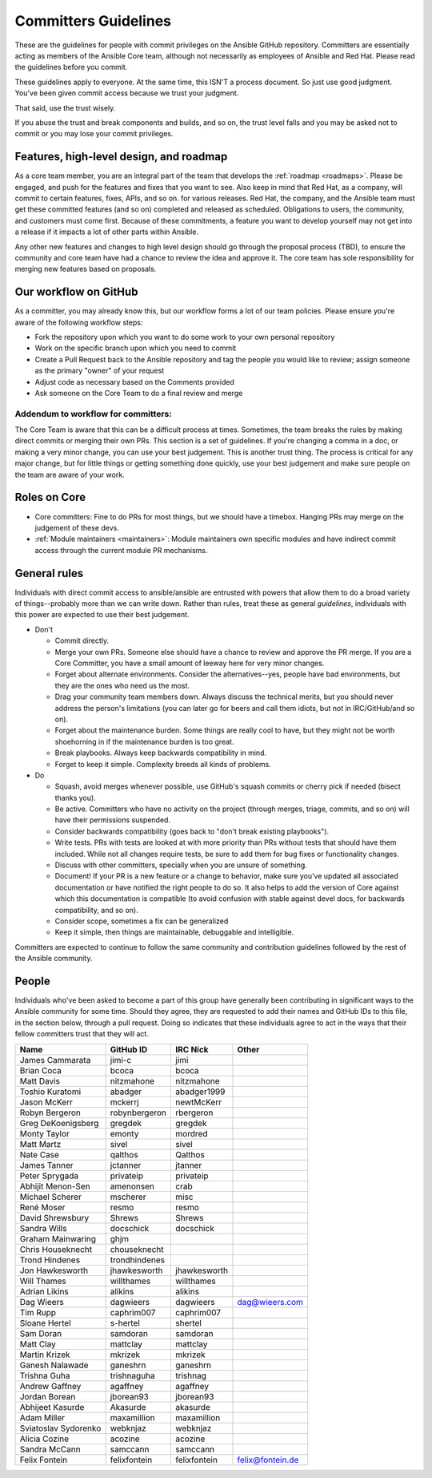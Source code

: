 .. _community_committer_guidelines:

*********************
Committers Guidelines
*********************

These are the guidelines for people with commit privileges on the Ansible GitHub repository. Committers are essentially acting as members of the Ansible Core team, although not necessarily as employees of Ansible and Red Hat. Please read the guidelines before you commit.

These guidelines apply to everyone. At the same time, this ISN'T a process document. So just use good judgment. You've been given commit access because we trust your judgment.

That said, use the trust wisely.

If you abuse the trust and break components and builds, and so on, the trust level falls and you may be asked not to commit or you may lose your commit privileges.

Features, high-level design, and roadmap
========================================

As a core team member, you are an integral part of the team that develops the :ref:`roadmap <roadmaps>`. Please be engaged, and push for the features and fixes that you want to see. Also keep in mind that Red Hat, as a company, will commit to certain features, fixes, APIs, and so on. for various releases. Red Hat, the company, and the Ansible team must get these committed features (and so on) completed and released as scheduled. Obligations to users, the community, and customers must come first. Because of these commitments, a feature you want to develop yourself may not get into a release if it impacts a lot of other parts within Ansible.

Any other new features and changes to high level design should go through the proposal process (TBD), to ensure the community and core team have had a chance to review the idea and approve it. The core team has sole responsibility for merging new features based on proposals.

Our workflow on GitHub
======================

As a committer, you may already know this, but our workflow forms a lot of our team policies. Please ensure you're aware of the following workflow steps:

* Fork the repository upon which you want to do some work to your own personal repository
* Work on the specific branch upon which you need to commit
* Create a Pull Request back to the Ansible repository and tag the people you would like to review; assign someone as the primary "owner" of your request
* Adjust code as necessary based on the Comments provided
* Ask someone on the Core Team to do a final review and merge

Addendum to workflow for committers:
------------------------------------

The Core Team is aware that this can be a difficult process at times. Sometimes, the team breaks the rules by making direct commits or merging their own PRs. This section is a set of guidelines. If you're changing a comma in a doc, or making a very minor change, you can use your best judgement. This is another trust thing. The process is critical for any major change, but for little things or getting something done quickly, use your best judgement and make sure people on the team are aware of your work.

Roles on Core
=============
* Core committers: Fine to do PRs for most things, but we should have a timebox. Hanging PRs may merge on the judgement of these devs.
* :ref:`Module maintainers <maintainers>`: Module maintainers own specific modules and have indirect commit access through the current module PR mechanisms.

General rules
=============
Individuals with direct commit access to ansible/ansible are entrusted with powers that allow them to do a broad variety of things--probably more than we can write down. Rather than rules, treat these as general *guidelines*, individuals with this power are expected to use their best judgement.

* Don't

  - Commit directly.
  - Merge your own PRs. Someone else should have a chance to review and approve the PR merge. If you are a Core Committer, you have a small amount of leeway here for very minor changes.
  - Forget about alternate environments. Consider the alternatives--yes, people have bad environments, but they are the ones who need us the most.
  - Drag your community team members down. Always discuss the technical merits, but you should never address the person's limitations (you can later go for beers and call them idiots, but not in IRC/GitHub/and so on).
  - Forget about the maintenance burden. Some things are really cool to have, but they might not be worth shoehorning in if the maintenance burden is too great.
  - Break playbooks. Always keep backwards compatibility in mind.
  - Forget to keep it simple. Complexity breeds all kinds of problems.

* Do

  - Squash, avoid merges whenever possible, use GitHub's squash commits or cherry pick if needed (bisect thanks you).
  - Be active. Committers who have no activity on the project (through merges, triage, commits, and so on) will have their permissions suspended.
  - Consider backwards compatibility (goes back to "don't break existing playbooks").
  - Write tests. PRs with tests are looked at with more priority than PRs without tests that should have them included. While not all changes require tests, be sure to add them for bug fixes or functionality changes.
  - Discuss with other committers, specially when you are unsure of something.
  - Document! If your PR is a new feature or a change to behavior, make sure you've updated all associated documentation or have notified the right people to do so. It also helps to add the version of Core against which this documentation is compatible (to avoid confusion with stable against devel docs, for backwards compatibility, and so on).
  - Consider scope, sometimes a fix can be generalized
  - Keep it simple, then things are maintainable, debuggable and intelligible.

Committers are expected to continue to follow the same community and contribution guidelines followed by the rest of the Ansible community.


People
======

Individuals who've been asked to become a part of this group have generally been contributing in significant ways to the Ansible community for some time. Should they agree, they are requested to add their names and GitHub IDs to this file, in the section below, through a pull request. Doing so indicates that these individuals agree to act in the ways that their fellow committers trust that they will act.

+---------------------+----------------------+--------------------+----------------------+
| Name                | GitHub ID            | IRC Nick           | Other                |
+=====================+======================+====================+======================+
| James Cammarata     | jimi-c               | jimi               |                      |
+---------------------+----------------------+--------------------+----------------------+
| Brian Coca          | bcoca                | bcoca              |                      |
+---------------------+----------------------+--------------------+----------------------+
| Matt Davis          | nitzmahone           | nitzmahone         |                      |
+---------------------+----------------------+--------------------+----------------------+
| Toshio Kuratomi     | abadger              | abadger1999        |                      |
+---------------------+----------------------+--------------------+----------------------+
| Jason McKerr        | mckerrj              | newtMcKerr         |                      |
+---------------------+----------------------+--------------------+----------------------+
| Robyn Bergeron      | robynbergeron        | rbergeron          |                      |
+---------------------+----------------------+--------------------+----------------------+
| Greg DeKoenigsberg  | gregdek              | gregdek            |                      |
+---------------------+----------------------+--------------------+----------------------+
| Monty Taylor        | emonty               | mordred            |                      |
+---------------------+----------------------+--------------------+----------------------+
| Matt Martz          | sivel                | sivel              |                      |
+---------------------+----------------------+--------------------+----------------------+
| Nate Case           | qalthos              | Qalthos            |                      |
+---------------------+----------------------+--------------------+----------------------+
| James Tanner        | jctanner             | jtanner            |                      |
+---------------------+----------------------+--------------------+----------------------+
| Peter Sprygada      | privateip            | privateip          |                      |
+---------------------+----------------------+--------------------+----------------------+
| Abhijit Menon-Sen   | amenonsen            | crab               |                      |
+---------------------+----------------------+--------------------+----------------------+
| Michael Scherer     | mscherer             | misc               |                      |
+---------------------+----------------------+--------------------+----------------------+
| René Moser          | resmo                | resmo              |                      |
+---------------------+----------------------+--------------------+----------------------+
| David Shrewsbury    | Shrews               | Shrews             |                      |
+---------------------+----------------------+--------------------+----------------------+
| Sandra Wills        | docschick            | docschick          |                      |
+---------------------+----------------------+--------------------+----------------------+
| Graham Mainwaring   | ghjm                 |                    |                      |
+---------------------+----------------------+--------------------+----------------------+
| Chris Houseknecht   | chouseknecht         |                    |                      |
+---------------------+----------------------+--------------------+----------------------+
| Trond Hindenes      | trondhindenes        |                    |                      |
+---------------------+----------------------+--------------------+----------------------+
| Jon Hawkesworth     | jhawkesworth         | jhawkesworth       |                      |
+---------------------+----------------------+--------------------+----------------------+
| Will Thames         | willthames           | willthames         |                      |
+---------------------+----------------------+--------------------+----------------------+
| Adrian Likins       | alikins              | alikins            |                      |
+---------------------+----------------------+--------------------+----------------------+
| Dag Wieers          | dagwieers            | dagwieers          | dag@wieers.com       |
+---------------------+----------------------+--------------------+----------------------+
| Tim Rupp            | caphrim007           | caphrim007         |                      |
+---------------------+----------------------+--------------------+----------------------+
| Sloane Hertel       | s-hertel             | shertel            |                      |
+---------------------+----------------------+--------------------+----------------------+
| Sam Doran           | samdoran             | samdoran           |                      |
+---------------------+----------------------+--------------------+----------------------+
| Matt Clay           | mattclay             | mattclay           |                      |
+---------------------+----------------------+--------------------+----------------------+
| Martin Krizek       | mkrizek              | mkrizek            |                      |
+---------------------+----------------------+--------------------+----------------------+
| Ganesh Nalawade     | ganeshrn             | ganeshrn           |                      |
+---------------------+----------------------+--------------------+----------------------+
| Trishna Guha        | trishnaguha          | trishnag           |                      |
+---------------------+----------------------+--------------------+----------------------+
| Andrew Gaffney      | agaffney             | agaffney           |                      |
+---------------------+----------------------+--------------------+----------------------+
| Jordan Borean       | jborean93            | jborean93          |                      |
+---------------------+----------------------+--------------------+----------------------+
| Abhijeet Kasurde    | Akasurde             | akasurde           |                      |
+---------------------+----------------------+--------------------+----------------------+
| Adam Miller         | maxamillion          | maxamillion        |                      |
+---------------------+----------------------+--------------------+----------------------+
| Sviatoslav Sydorenko| webknjaz             | webknjaz           |                      |
+---------------------+----------------------+--------------------+----------------------+
| Alicia Cozine       | acozine              | acozine            |                      |
+---------------------+----------------------+--------------------+----------------------+
| Sandra McCann       | samccann             | samccann           |                      |
+---------------------+----------------------+--------------------+----------------------+
| Felix Fontein       | felixfontein         | felixfontein       | felix@fontein.de     |
+---------------------+----------------------+--------------------+----------------------+
